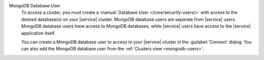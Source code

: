 MongoDB Database User
   To access a cluster, you must create a
   :manual:`Database User </core/security-users/>` with access to the
   desired database(s) on your |service| cluster. MongoDB database users
   are separate from |service| users. MongoDB database users have access
   to MongoDB databases, while |service| users have access to the
   |service| application itself.

   You can create a MongoDB database user to access to your |service|
   cluster in the :guilabel:`Connect` dialog. You can also add the
   MongoDB database user from the :ref:`Clusters view <mongodb-users>`.
